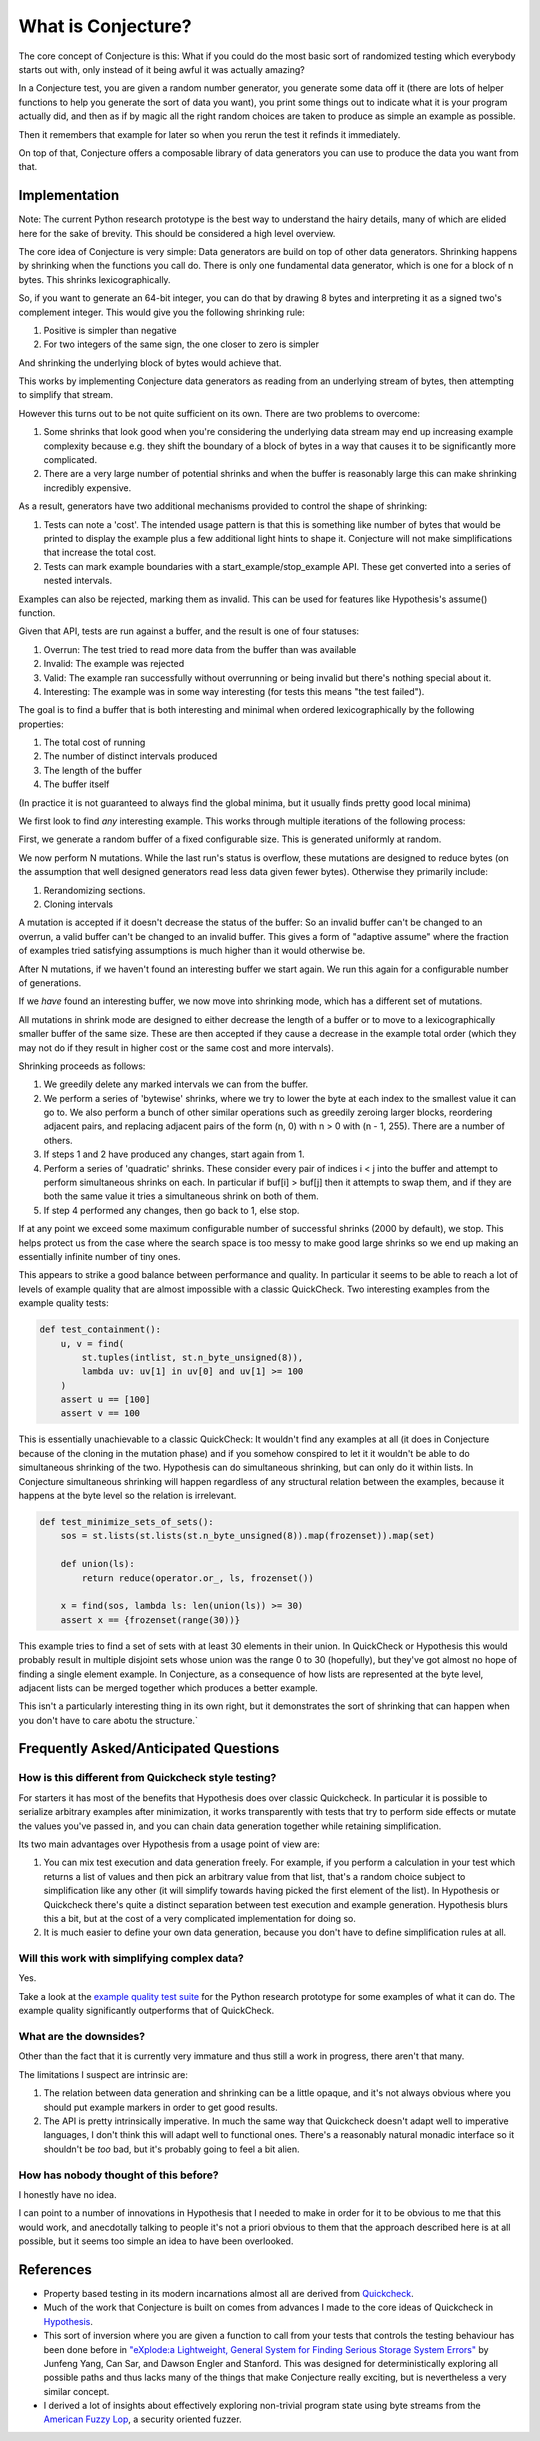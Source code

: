 ===================
What is Conjecture?
===================

The core concept of Conjecture is this: What if you could do the most basic sort of randomized testing which
everybody starts out with, only instead of it being awful it was actually amazing?

In a Conjecture test, you are given a random number generator, you generate some data off it (there are lots of
helper functions to help you generate the sort of data you want), you print some things out to indicate what it
is your program actually did, and then as if by magic all the right random choices are taken to produce as
simple an example as possible.

Then it remembers that example for later so when you rerun the test it refinds it immediately.

On top of that, Conjecture offers a composable library of data generators you can use to produce the data you
want from that.

Implementation
~~~~~~~~~~~~~~

Note: The current Python research prototype is the best way to understand the hairy details, many of which are
elided here for the sake of brevity. This should be considered a high level overview.

The core idea of Conjecture is very simple: Data generators are build on top of other data generators. Shrinking
happens by shrinking when the functions you call do. There is only one fundamental data generator, which is one
for a block of n bytes. This shrinks lexicographically.

So, if you want to generate an 64-bit integer, you can do that by drawing 8 bytes and interpreting it as a signed
two's complement integer. This would give you the following shrinking rule:

1. Positive is simpler than negative
2. For two integers of the same sign, the one closer to zero is simpler

And shrinking the underlying block of bytes would achieve that.

This works by implementing Conjecture data generators as reading from an underlying stream of bytes, then attempting
to simplify that stream.

However this turns out to be not quite sufficient on its own. There are two problems to overcome:

1. Some shrinks that look good when you're considering the underlying data stream may end up increasing example
   complexity because e.g. they shift the boundary of a block of bytes in a way that causes it to be significantly
   more complicated.
2. There are a very large number of potential shrinks and when the buffer is reasonably large this can make shrinking
   incredibly expensive.

As a result, generators have two additional mechanisms provided to control the shape of shrinking:

1. Tests can note a 'cost'. The intended usage pattern is that this is something like number of bytes that would
   be printed to display the example plus a few additional light hints to shape it. Conjecture will not make
   simplifications that increase the total cost.
2. Tests can mark example boundaries with a start_example/stop_example API. These get converted into a series of
   nested intervals.

Examples can also be rejected, marking them as invalid. This can be used for features like Hypothesis's assume()
function.

Given that API, tests are run against a buffer, and the result is one of four statuses:

1. Overrun: The test tried to read more data from the buffer than was available
2. Invalid: The example was rejected
3. Valid: The example ran successfully without overrunning or being invalid but there's nothing special about it.
4. Interesting: The example was in some way interesting (for tests this means "the test failed").

The goal is to find a buffer that is both interesting and minimal when ordered lexicographically by the following
properties:

1. The total cost of running
2. The number of distinct intervals produced
3. The length of the buffer
4. The buffer itself

(In practice it is not guaranteed to always find the global minima, but it usually finds pretty good local minima)

We first look to find *any* interesting example. This works through multiple iterations of the following process:

First, we generate a random buffer of a fixed configurable size. This is generated uniformly at random.

We now perform N mutations. While the last run's status is overflow, these mutations are designed to reduce bytes (on
the assumption that well designed generators read less data given fewer bytes). Otherwise they primarily include:

1. Rerandomizing sections.
2. Cloning intervals

A mutation is accepted if it doesn't decrease the status of the buffer: So an invalid buffer can't be changed to
an overrun, a valid buffer can't be changed to an invalid buffer. This gives a form of "adaptive assume" where
the fraction of examples tried satisfying assumptions is much higher than it would otherwise be.

After N mutations, if we haven't found an interesting buffer we start again. We run this again for a configurable
number of generations.

If we *have* found an interesting buffer, we now move into shrinking mode, which has a different set of mutations.

All mutations in shrink mode are designed to either decrease the length of a buffer or to move to a lexicographically
smaller buffer of the same size. These are then accepted if they cause a decrease in the example total order (which
they may not do if they result in higher cost or the same cost and more intervals).

Shrinking proceeds as follows:

1. We greedily delete any marked intervals we can from the buffer.
2. We perform a series of 'bytewise' shrinks, where we try to lower the byte at each index to the smallest value
   it can go to. We also perform a bunch of other similar operations such as greedily zeroing larger blocks, reordering
   adjacent pairs, and replacing adjacent pairs of the form (n, 0) with n > 0 with (n - 1, 255). There are a number
   of others.
3. If steps 1 and 2 have produced any changes, start again from 1.
4. Perform a series of 'quadratic' shrinks. These consider every pair of indices i < j into the buffer and attempt
   to perform simultaneous shrinks on each. In particular if buf[i] > buf[j] then it attempts to swap them, and
   if they are both the same value it tries a simultaneous shrink on both of them. 
5. If step 4 performed any changes, then go back to 1, else stop.

If at any point we exceed some maximum configurable number of successful shrinks (2000 by default), we stop. This
helps protect us from the case where the search space is too messy to make good large shrinks so we end up making
an essentially infinite number of tiny ones.

This appears to strike a good balance between performance and quality. In particular it seems to be able to reach
a lot of levels of example quality that are almost impossible with a classic QuickCheck. Two interesting examples
from the example quality tests:

.. code-block:: python

  def test_containment():
      u, v = find(
          st.tuples(intlist, st.n_byte_unsigned(8)),
          lambda uv: uv[1] in uv[0] and uv[1] >= 100
      )
      assert u == [100]
      assert v == 100

This is essentially unachievable to a classic QuickCheck: It wouldn't find any examples at all (it does in
Conjecture because of the cloning in the mutation phase) and if you somehow conspired to let it it wouldn't
be able to do simultaneous shrinking of the two. Hypothesis can do simultaneous shrinking, but can only do it within
lists. In Conjecture simultaneous shrinking will happen regardless of any structural relation between the examples,
because it happens at the byte level so the relation is irrelevant.

.. code-block:: python


  def test_minimize_sets_of_sets():
      sos = st.lists(st.lists(st.n_byte_unsigned(8)).map(frozenset)).map(set)

      def union(ls):
          return reduce(operator.or_, ls, frozenset())

      x = find(sos, lambda ls: len(union(ls)) >= 30)
      assert x == {frozenset(range(30))}

This example tries to find a set of sets with at least 30 elements in their union. In QuickCheck or Hypothesis
this would probably result in multiple disjoint sets whose union was the range 0 to 30 (hopefully), but they've
got almost no hope of finding a single element example. In Conjecture, as a consequence of how lists are represented
at the byte level, adjacent lists can be merged together which produces a better example.

This isn't a particularly interesting thing in its own right, but it demonstrates the sort of shrinking that can
happen when you don't have to care abotu the structure.`

Frequently Asked/Anticipated Questions
~~~~~~~~~~~~~~~~~~~~~~~~~~~~~~~~~~~~~~

How is this different from Quickcheck style testing?
----------------------------------------------------

For starters it has most of the benefits that Hypothesis does over classic Quickcheck. In particular it is
possible to serialize arbitrary examples after minimization, it works transparently with tests that try to
perform side effects or mutate the values you've passed in, and you can chain data generation together while
retaining simplification.

Its two main advantages over Hypothesis from a usage point of view are:

1. You can mix test execution and data generation freely. For example, if you perform a calculation in your
   test which returns a list of values and then pick an arbitrary value from that list, that's a random choice
   subject to simplification like any other (it will simplify towards having picked the first element of the
   list). In Hypothesis or Quickcheck there's quite a distinct separation between test execution and example
   generation. Hypothesis blurs this a bit, but at the cost of a very complicated implementation for doing so.
2. It is much easier to define your own data generation, because you don't have to define simplification rules
   at all.


Will this work with simplifying complex data?
---------------------------------------------

Yes.

Take a look at the `example quality test suite <https://github.com/DRMacIver/conjecture/blob/master/python/tests/test_example_quality.py>`_
for the Python research prototype for some examples of what it can do. The example quality significantly outperforms
that of QuickCheck.

What are the downsides?
-----------------------

Other than the fact that it is currently very immature and thus still a work in progress, there aren't that many.

The limitations I suspect are intrinsic are:

1. The relation between data generation and shrinking can be a little opaque, and it's not always obvious where
   you should put example markers in order to get good results.
2. The API is pretty intrinsically imperative. In much the same way that Quickcheck doesn't adapt well to
   imperative languages, I don't think this will adapt well to functional ones. There's a reasonably natural
   monadic interface so it shouldn't be *too* bad, but it's probably going to feel a bit alien.


How has nobody thought of this before?
--------------------------------------

I honestly have no idea.

I can point to a number of innovations in Hypothesis that I needed to make in order for it to be obvious to me
that this would work, and anecdotally talking to people it's not a priori obvious to them that the approach
described here is at all possible, but it seems too simple an idea to have been overlooked.

References
~~~~~~~~~~

* Property based testing in its modern incarnations almost all are derived from
  `Quickcheck <https://hackage.haskell.org/package/QuickCheck>`_.
* Much of the work that Conjecture is built on comes from advances I made to the core ideas of Quickcheck in
  `Hypothesis <http://hypothesis.readthedocs.org/en/latest/>`_.
* This sort of inversion where you are given a function to call from your tests that controls the testing
  behaviour has been done before in `"eXplode:a Lightweight, General System for Finding Serious Storage
  System Errors" <http://web.stanford.edu/~engler/explode-osdi06.pdf>`_ by Junfeng Yang, Can Sar, and
  Dawson Engler and Stanford. This was designed for deterministically exploring all possible paths and thus
  lacks many of the things that make Conjecture really exciting, but is nevertheless a very similar concept.
* I derived a lot of insights about effectively exploring non-trivial program state using byte streams from the
  `American Fuzzy Lop <http://lcamtuf.coredump.cx/afl/>`_, a security oriented fuzzer.
